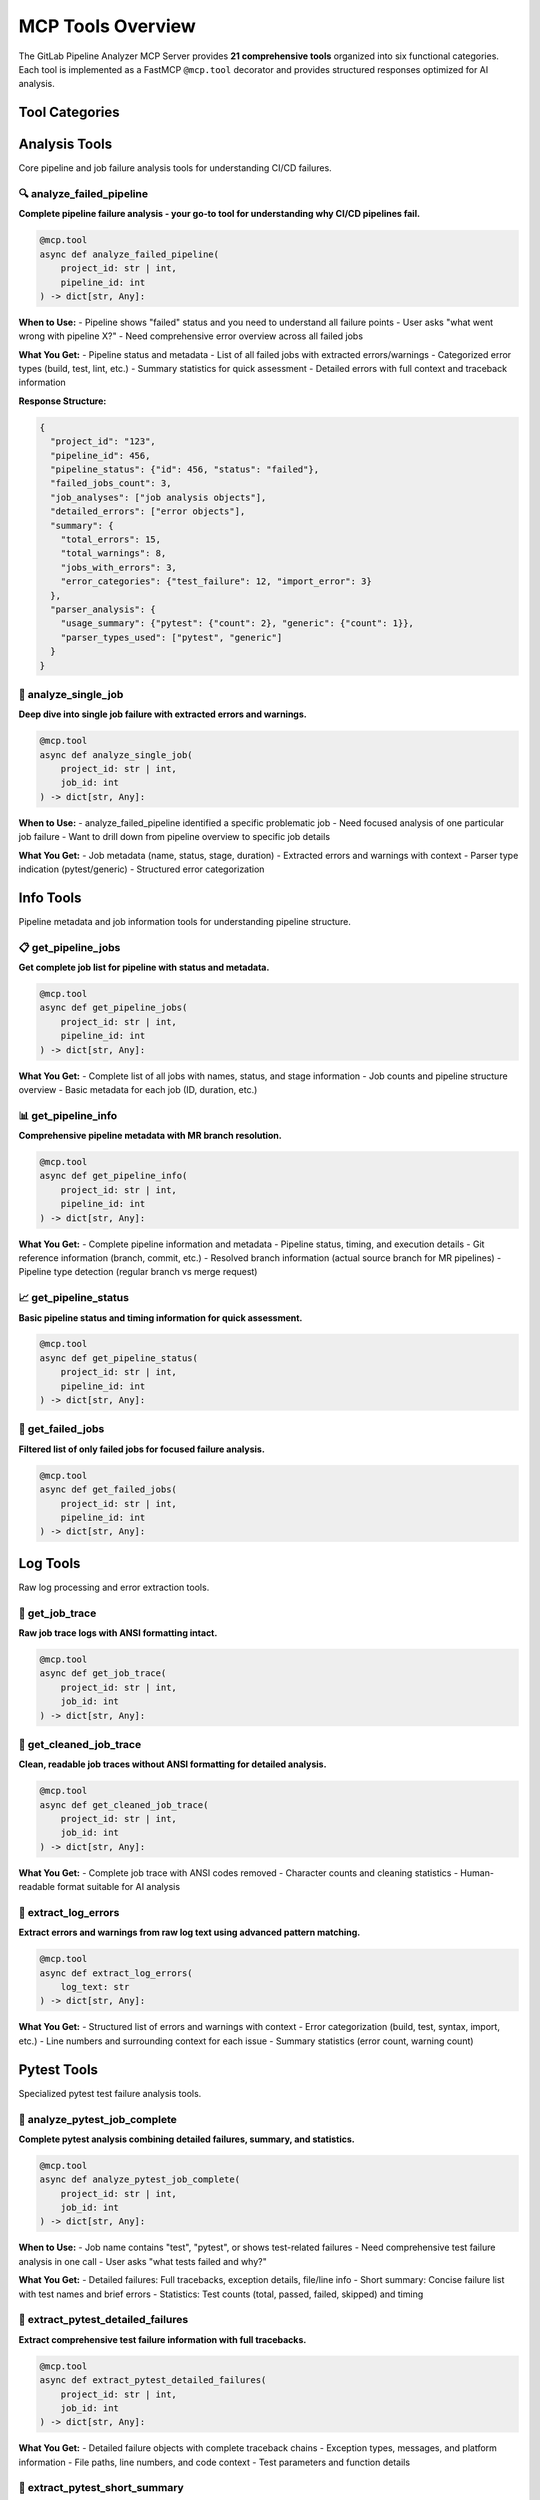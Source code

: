 MCP Tools Overview
==================

The GitLab Pipeline Analyzer MCP Server provides **21 comprehensive tools** organized into six functional categories. Each tool is implemented as a FastMCP ``@mcp.tool`` decorator and provides structured responses optimized for AI analysis.

Tool Categories
---------------

.. contents::
   :local:
   :depth: 1

Analysis Tools
--------------

Core pipeline and job failure analysis tools for understanding CI/CD failures.

🔍 analyze_failed_pipeline
~~~~~~~~~~~~~~~~~~~~~~~~~~~

**Complete pipeline failure analysis - your go-to tool for understanding why CI/CD pipelines fail.**

.. code-block:: python

    @mcp.tool
    async def analyze_failed_pipeline(
        project_id: str | int,
        pipeline_id: int
    ) -> dict[str, Any]:

**When to Use:**
- Pipeline shows "failed" status and you need to understand all failure points
- User asks "what went wrong with pipeline X?"
- Need comprehensive error overview across all failed jobs

**What You Get:**
- Pipeline status and metadata
- List of all failed jobs with extracted errors/warnings
- Categorized error types (build, test, lint, etc.)
- Summary statistics for quick assessment
- Detailed errors with full context and traceback information

**Response Structure:**

.. code-block:: javascript

    {
      "project_id": "123",
      "pipeline_id": 456,
      "pipeline_status": {"id": 456, "status": "failed"},
      "failed_jobs_count": 3,
      "job_analyses": ["job analysis objects"],
      "detailed_errors": ["error objects"],
      "summary": {
        "total_errors": 15,
        "total_warnings": 8,
        "jobs_with_errors": 3,
        "error_categories": {"test_failure": 12, "import_error": 3}
      },
      "parser_analysis": {
        "usage_summary": {"pytest": {"count": 2}, "generic": {"count": 1}},
        "parser_types_used": ["pytest", "generic"]
      }
    }

🎯 analyze_single_job
~~~~~~~~~~~~~~~~~~~~~

**Deep dive into single job failure with extracted errors and warnings.**

.. code-block:: python

    @mcp.tool
    async def analyze_single_job(
        project_id: str | int,
        job_id: int
    ) -> dict[str, Any]:

**When to Use:**
- analyze_failed_pipeline identified a specific problematic job
- Need focused analysis of one particular job failure
- Want to drill down from pipeline overview to specific job details

**What You Get:**
- Job metadata (name, status, stage, duration)
- Extracted errors and warnings with context
- Parser type indication (pytest/generic)
- Structured error categorization

Info Tools
----------

Pipeline metadata and job information tools for understanding pipeline structure.

📋 get_pipeline_jobs
~~~~~~~~~~~~~~~~~~~~

**Get complete job list for pipeline with status and metadata.**

.. code-block:: python

    @mcp.tool
    async def get_pipeline_jobs(
        project_id: str | int,
        pipeline_id: int
    ) -> dict[str, Any]:

**What You Get:**
- Complete list of all jobs with names, status, and stage information
- Job counts and pipeline structure overview
- Basic metadata for each job (ID, duration, etc.)

📊 get_pipeline_info
~~~~~~~~~~~~~~~~~~~~

**Comprehensive pipeline metadata with MR branch resolution.**

.. code-block:: python

    @mcp.tool
    async def get_pipeline_info(
        project_id: str | int,
        pipeline_id: int
    ) -> dict[str, Any]:

**What You Get:**
- Complete pipeline information and metadata
- Pipeline status, timing, and execution details
- Git reference information (branch, commit, etc.)
- Resolved branch information (actual source branch for MR pipelines)
- Pipeline type detection (regular branch vs merge request)

📈 get_pipeline_status
~~~~~~~~~~~~~~~~~~~~~~

**Basic pipeline status and timing information for quick assessment.**

.. code-block:: python

    @mcp.tool
    async def get_pipeline_status(
        project_id: str | int,
        pipeline_id: int
    ) -> dict[str, Any]:

🚨 get_failed_jobs
~~~~~~~~~~~~~~~~~~

**Filtered list of only failed jobs for focused failure analysis.**

.. code-block:: python

    @mcp.tool
    async def get_failed_jobs(
        project_id: str | int,
        pipeline_id: int
    ) -> dict[str, Any]:

Log Tools
---------

Raw log processing and error extraction tools.

📝 get_job_trace
~~~~~~~~~~~~~~~~

**Raw job trace logs with ANSI formatting intact.**

.. code-block:: python

    @mcp.tool
    async def get_job_trace(
        project_id: str | int,
        job_id: int
    ) -> dict[str, Any]:

🧹 get_cleaned_job_trace
~~~~~~~~~~~~~~~~~~~~~~~~

**Clean, readable job traces without ANSI formatting for detailed analysis.**

.. code-block:: python

    @mcp.tool
    async def get_cleaned_job_trace(
        project_id: str | int,
        job_id: int
    ) -> dict[str, Any]:

**What You Get:**
- Complete job trace with ANSI codes removed
- Character counts and cleaning statistics
- Human-readable format suitable for AI analysis

🔧 extract_log_errors
~~~~~~~~~~~~~~~~~~~~~

**Extract errors and warnings from raw log text using advanced pattern matching.**

.. code-block:: python

    @mcp.tool
    async def extract_log_errors(
        log_text: str
    ) -> dict[str, Any]:

**What You Get:**
- Structured list of errors and warnings with context
- Error categorization (build, test, syntax, import, etc.)
- Line numbers and surrounding context for each issue
- Summary statistics (error count, warning count)

Pytest Tools
------------

Specialized pytest test failure analysis tools.

🧪 analyze_pytest_job_complete
~~~~~~~~~~~~~~~~~~~~~~~~~~~~~~

**Complete pytest analysis combining detailed failures, summary, and statistics.**

.. code-block:: python

    @mcp.tool
    async def analyze_pytest_job_complete(
        project_id: str | int,
        job_id: int
    ) -> dict[str, Any]:

**When to Use:**
- Job name contains "test", "pytest", or shows test-related failures
- Need comprehensive test failure analysis in one call
- User asks "what tests failed and why?"

**What You Get:**
- Detailed failures: Full tracebacks, exception details, file/line info
- Short summary: Concise failure list with test names and brief errors
- Statistics: Test counts (total, passed, failed, skipped) and timing

🔬 extract_pytest_detailed_failures
~~~~~~~~~~~~~~~~~~~~~~~~~~~~~~~~~~~

**Extract comprehensive test failure information with full tracebacks.**

.. code-block:: python

    @mcp.tool
    async def extract_pytest_detailed_failures(
        project_id: str | int,
        job_id: int
    ) -> dict[str, Any]:

**What You Get:**
- Detailed failure objects with complete traceback chains
- Exception types, messages, and platform information
- File paths, line numbers, and code context
- Test parameters and function details

📄 extract_pytest_short_summary
~~~~~~~~~~~~~~~~~~~~~~~~~~~~~~~

**Get concise test failure summary for rapid assessment.**

.. code-block:: python

    @mcp.tool
    async def extract_pytest_short_summary(
        project_id: str | int,
        job_id: int
    ) -> dict[str, Any]:

📊 extract_pytest_statistics
~~~~~~~~~~~~~~~~~~~~~~~~~~~~

**Get test execution statistics and performance data.**

.. code-block:: python

    @mcp.tool
    async def extract_pytest_statistics(
        project_id: str | int,
        job_id: int
    ) -> dict[str, Any]:

**What You Get:**
- Test counts (total, passed, failed, skipped, errors)
- Execution duration and timing information
- Pass rate and failure rate calculations
- Performance metrics for test suite analysis

Pagination Tools
----------------

Large dataset management and file-based error grouping tools.

📁 group_errors_by_file
~~~~~~~~~~~~~~~~~~~~~~~

**Group errors by file path for systematic fixing approach.**

.. code-block:: python

    @mcp.tool
    async def group_errors_by_file(
        project_id: str | int,
        pipeline_id: int | None = None,
        job_id: int | None = None,
        max_files: int = 10,
        max_errors_per_file: int = 5,
        include_traceback: bool = True,
        exclude_paths: list[str] | None = None,
        exclude_file_patterns: list[str] | None = None
    ) -> dict[str, Any]:

**When to Use:**
- Pipeline has errors across multiple files
- Want to fix all errors in a file at once
- Need to prioritize files with most errors
- Want to avoid processing same file multiple times

**Parameters:**
- ``project_id``: GitLab project ID or path
- ``pipeline_id``: Optional pipeline ID (required if job_id not provided)
- ``job_id``: Optional specific job ID (overrides pipeline_id)
- ``max_files``: Maximum number of files to return (default: 10)
- ``max_errors_per_file``: Maximum errors per file (default: 5)
- ``include_traceback``: Include traceback information (default: True)
- ``exclude_paths``: Path patterns to exclude from traceback
- ``exclude_file_patterns``: File path patterns to exclude from results

📂 get_files_with_errors
~~~~~~~~~~~~~~~~~~~~~~~~

**Get list of files that have errors without the error details.**

.. code-block:: python

    @mcp.tool
    async def get_files_with_errors(
        project_id: str | int,
        pipeline_id: int | None = None,
        job_id: int | None = None,
        max_files: int = 20,
        exclude_file_patterns: list[str] | None = None,
        response_mode: str = "balanced"
    ) -> dict[str, Any]:

**What You Get:**
- List of files with error counts
- File type categorization (test, source, unknown)
- Summary statistics
- No actual error details (lightweight response)

📄 get_file_errors
~~~~~~~~~~~~~~~~~~

**Get all errors for a specific file from a job.**

.. code-block:: python

    @mcp.tool
    async def get_file_errors(
        project_id: str | int,
        job_id: int,
        file_path: str,
        max_errors: int = 10,
        include_traceback: bool = True,
        exclude_paths: list[str] | None = None,
        job_name: str = "",
        job_stage: str = "",
        response_mode: str = "balanced"
    ) -> dict[str, Any]:

📦 get_error_batch
~~~~~~~~~~~~~~~~~~

**Get a specific batch of errors from a job to handle large error lists.**

.. code-block:: python

    @mcp.tool
    async def get_error_batch(
        project_id: str | int,
        job_id: int,
        start_index: int = 0,
        batch_size: int = 3,
        include_traceback: bool = True,
        exclude_paths: list[str] | None = None
    ) -> dict[str, Any]:

📈 analyze_failed_pipeline_summary
~~~~~~~~~~~~~~~~~~~~~~~~~~~~~~~~~~~

**Get pipeline failure overview with limited error details to avoid truncation.**

.. code-block:: python

    @mcp.tool
    async def analyze_failed_pipeline_summary(
        project_id: str | int,
        pipeline_id: int
    ) -> dict[str, Any]:

🎯 analyze_single_job_limited
~~~~~~~~~~~~~~~~~~~~~~~~~~~~~

**Analyze single job with response size controls to prevent truncation.**

.. code-block:: python

    @mcp.tool
    async def analyze_single_job_limited(
        project_id: str | int,
        job_id: int,
        max_errors: int = 5,
        include_traceback: bool = False
    ) -> dict[str, Any]:

Search Tools
------------

Repository code and commit search functionality.

🔍 search_repository_code
~~~~~~~~~~~~~~~~~~~~~~~~~

**Search for keywords in GitLab repository code files.**

.. code-block:: python

    @mcp.tool
    async def search_repository_code(
        project_id: str | int,
        search_keywords: str,
        branch: str | None = None,
        filename_filter: str | None = None,
        path_filter: str | None = None,
        extension_filter: str | None = None,
        max_results: int = 20,
        output_format: str = "text"
    ) -> str:

**When to Use:**
- Find code implementations containing specific keywords
- Locate configuration files or specific patterns
- Search for function names, class names, or variables
- Find code examples or usage patterns

**Search Features:**
- Full-text search in code files
- Branch-specific searching
- File type filtering (by extension, filename, path)
- Wildcard support in filters
- Line number and context for each match

**Parameters:**
- ``search_keywords``: Keywords to search for in code
- ``branch``: Specific branch to search (optional)
- ``filename_filter``: Filter by filename pattern (supports wildcards like ``*.py``)
- ``path_filter``: Filter by file path pattern (e.g., src/*, models/*)
- ``extension_filter``: Filter by file extension (e.g., 'py', 'js', 'ts')
- ``max_results``: Maximum number of results to return (default: 20)

**Examples:**

.. code-block:: python

    # Search for async functions in Python files
    await client.call_tool("search_repository_code", {
        "project_id": "123",
        "search_keywords": "async def process",
        "extension_filter": "py"
    })

    # Search for imports in specific directory
    await client.call_tool("search_repository_code", {
        "project_id": "123",
        "search_keywords": "import pandas",
        "path_filter": "src/*"
    })

📝 search_repository_commits
~~~~~~~~~~~~~~~~~~~~~~~~~~~~

**Search for keywords in GitLab repository commit messages.**

.. code-block:: python

    @mcp.tool
    async def search_repository_commits(
        project_id: str | int,
        search_keywords: str,
        branch: str | None = None,
        max_results: int = 20,
        output_format: str = "text"
    ) -> str:

**When to Use:**
- Find commits related to specific features or bug fixes
- Locate commits by author, ticket number, or description
- Track changes related to specific functionality
- Find commits that mention specific issues or PRs

**Examples:**

.. code-block:: python

    # Find bug fix commits
    await client.call_tool("search_repository_commits", {
        "project_id": "123",
        "search_keywords": "fix bug"
    })

    # Find commits referencing a ticket
    await client.call_tool("search_repository_commits", {
        "project_id": "123",
        "search_keywords": "JIRA-123"
    })

Response Modes and Optimization
-------------------------------

Many tools support response optimization modes to control output size and detail level:

Response Modes
~~~~~~~~~~~~~~

- **minimal** - Essential information only, smallest response size
- **balanced** - Good balance of detail and size (default for most tools)
- **fixing** - Optimized for error fixing with guidance and context
- **full** - Complete information, largest response size

Traceback Filtering
~~~~~~~~~~~~~~~~~~~

Advanced filtering options for managing large traceback responses:

**Parameters:**
- ``include_traceback`` (bool, default: True): Include/exclude all traceback information
- ``exclude_paths`` (list[str], optional): Filter out specific path patterns from traceback

**Default Filtering:**
When ``exclude_paths`` is not specified, tools automatically apply ``DEFAULT_EXCLUDE_PATHS``:

.. code-block:: python

    DEFAULT_EXCLUDE_PATHS = [
        ".venv",           # Virtual environment packages
        "site-packages",   # Python package installations
        ".local",          # User-local Python installations
        "/builds/",        # CI/CD build directories
        "/root/.local",    # Root user local packages
        "/usr/lib/python", # System Python libraries
        "/opt/python",     # Optional Python installations
        "/__pycache__/",   # Python bytecode cache
        ".cache",          # Various cache directories
        "/tmp/",           # Temporary files
    ]

**Usage Examples:**

.. code-block:: python

    # Use default filtering (recommended)
    await client.call_tool("get_file_errors", {
        "project_id": "83",
        "job_id": 76474190,
        "file_path": "src/my_module.py"
    })

    # Disable traceback for clean summaries
    await client.call_tool("get_file_errors", {
        "project_id": "83",
        "job_id": 76474190,
        "file_path": "src/my_module.py",
        "include_traceback": False
    })

    # Custom filtering
    await client.call_tool("get_file_errors", {
        "project_id": "83",
        "job_id": 76474190,
        "file_path": "src/my_module.py",
        "exclude_paths": [".venv", "site-packages"]
    })

    # Get complete traceback (no filtering)
    await client.call_tool("get_file_errors", {
        "project_id": "83",
        "job_id": 76474190,
        "file_path": "src/my_module.py",
        "exclude_paths": []  # Empty list = no filtering
    })

Tool Usage Patterns
-------------------

Common Workflows
~~~~~~~~~~~~~~~~

**1. Pipeline Investigation Workflow:**

.. code-block:: python

    # Start with overview
    pipeline_summary = await client.call_tool("analyze_failed_pipeline_summary", {
        "project_id": "123", "pipeline_id": 456
    })

    # Get detailed analysis
    full_analysis = await client.call_tool("analyze_failed_pipeline", {
        "project_id": "123", "pipeline_id": 456
    })

    # Focus on specific job
    job_analysis = await client.call_tool("analyze_single_job", {
        "project_id": "123", "job_id": 789
    })

**2. File-Based Error Fixing Workflow:**

.. code-block:: python

    # Get files with errors
    files_with_errors = await client.call_tool("get_files_with_errors", {
        "project_id": "123", "pipeline_id": 456
    })

    # Group errors by file for systematic fixing
    grouped_errors = await client.call_tool("group_errors_by_file", {
        "project_id": "123", "pipeline_id": 456,
        "max_files": 5
    })

    # Get detailed errors for specific file
    file_errors = await client.call_tool("get_file_errors", {
        "project_id": "123", "job_id": 789,
        "file_path": "src/problematic_file.py"
    })

**3. Test Failure Analysis Workflow:**

.. code-block:: python

    # Complete pytest analysis
    pytest_analysis = await client.call_tool("analyze_pytest_job_complete", {
        "project_id": "123", "job_id": 789
    })

    # Get detailed failures if needed
    detailed_failures = await client.call_tool("extract_pytest_detailed_failures", {
        "project_id": "123", "job_id": 789
    })

    # Get test statistics
    test_stats = await client.call_tool("extract_pytest_statistics", {
        "project_id": "123", "job_id": 789
    })

Error Handling
~~~~~~~~~~~~~~

All tools implement consistent error handling and return structured error responses:

.. code-block:: json

    {
      "error": "Failed to analyze pipeline: HTTP 404 - Pipeline not found",
      "project_id": "123",
      "pipeline_id": 456,
      "mcp_info": {
        "name": "GitLab Pipeline Analyzer",
        "version": "0.2.6",
        "tool_used": "analyze_failed_pipeline",
        "error": true
      }
    }

Next Steps
----------

- See :doc:`tool_reference` for complete parameter and response documentation
- Check :doc:`examples` for practical usage examples
- Review :doc:`configuration` for advanced setup options
